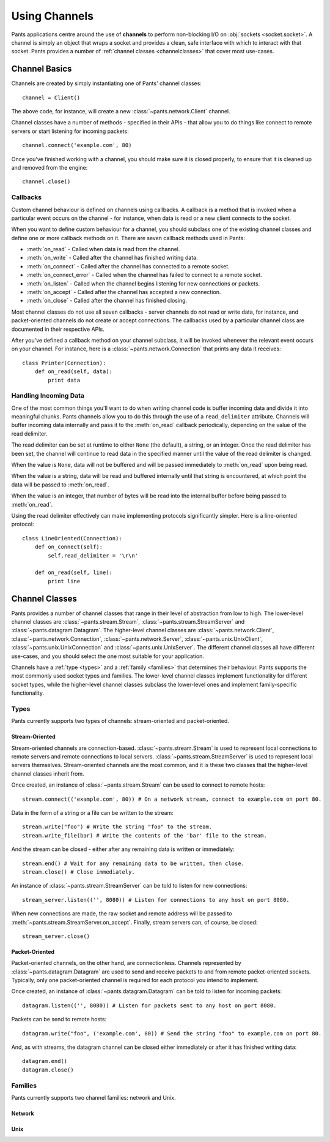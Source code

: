 Using Channels
**************

Pants applications centre around the use of **channels** to perform
non-blocking I/O on :obj:`sockets <socket.socket>`. A channel is simply an
object that wraps a socket and provides a clean, safe interface with which to
interact with that socket. Pants provides a number of
:ref:`channel classes <channelclasses>` that cover most use-cases.


Channel Basics
==============

Channels are created by simply instantiating one of Pants' channel classes::

    channel = Client()

The above code, for instance, will create a new :class:`~pants.network.Client`
channel.

Channel classes have a number of methods - specified in their APIs - that
allow you to do things like connect to remote servers or start listening for
incoming packets::

    channel.connect('example.com', 80)

Once you've finished working with a channel, you should make sure it is closed
properly, to ensure that it is cleaned up and removed from the engine::

    channel.close()


Callbacks
---------

Custom channel behaviour is defined on channels using callbacks. A callback is
a method that is invoked when a particular event occurs on the channel - for
instance, when data is read or a new client connects to the socket.

When you want to define custom behaviour for a channel, you should subclass
one of the existing channel classes and define one or more callback methods on
it. There are seven callback methods used in Pants:

* :meth:`on_read` - Called when data is read from the channel.
* :meth:`on_write` - Called after the channel has finished writing data.
* :meth:`on_connect` - Called after the channel has connected to a remote socket.
* :meth:`on_connect_error` - Called when the channel has failed to connect to a remote socket.
* :meth:`on_listen` - Called when the channel begins listening for new connections or packets. 
* :meth:`on_accept` - Called after the channel has accepted a new connection.
* :meth:`on_close` - Called after the channel has finished closing.

Most channel classes do not use all seven callbacks - server channels do not
read or write data, for instance, and packet-oriented channels do not create
or accept connections. The callbacks used by a particular channel class are
documented in their respective APIs.

After you've defined a callback method on your channel subclass, it will be
invoked whenever the relevant event occurs on your channel. For instance, here
is a :class:`~pants.network.Connection` that prints any data it receives::

    class Printer(Connection):
        def on_read(self, data):
            print data


Handling Incoming Data
----------------------

One of the most common things you'll want to do when writing channel code is
buffer incoming data and divide it into meaningful chunks. Pants channels
allow you to do this through the use of a ``read_delimiter`` attribute.
Channels will buffer incoming data internally and pass it to the
:meth:`on_read` callback periodically, depending on the value of the read
delimiter.

The read delimiter can be set at runtime to either ``None`` (the default), a
string, or an integer. Once the read delimiter has been set, the channel will
continue to read data in the specified manner until the value of the read
delimiter is changed.

When the value is ``None``, data will not be buffered and will be passed
immediately to :meth:`on_read` upon being read.

When the value is a string, data will be read and buffered internally
until that string is encountered, at which point the data will be passed
to :meth:`on_read`.

When the value is an integer, that number of bytes will be read into the
internal buffer before being passed to :meth:`on_read`.

Using the read delimiter effectively can make implementing protocols
significantly simpler. Here is a line-oriented protocol::

    class LineOriented(Connection):
        def on_connect(self):
            self.read_delimiter = '\r\n'
        
        def on_read(self, line):
            print line


.. _channelclasses:

Channel Classes
===============

Pants provides a number of channel classes that range in their level of
abstraction from low to high. The lower-level channel classes are
:class:`~pants.stream.Stream`, :class:`~pants.stream.StreamServer` and
:class:`~pants.datagram.Datagram`. The higher-level channel classes are
:class:`~pants.network.Client`, :class:`~pants.network.Connection`,
:class:`~pants.network.Server`, :class:`~pants.unix.UnixClient`,
:class:`~pants.unix.UnixConnection` and :class:`~pants.unix.UnixServer`. The
different channel classes all have different use-cases, and you should select
the one most suitable for your application.

Channels have a :ref:`type <types>` and a :ref:`family <families>` that
determines their behaviour. Pants supports the most commonly used socket types
and families. The lower-level channel classes implement functionality for
different socket types, while the higher-level channel classes subclass the
lower-level ones and implement family-specific functionality.


.. _types:

Types
-----

Pants currently supports two types of channels: stream-oriented and
packet-oriented.


Stream-Oriented
^^^^^^^^^^^^^^^

Stream-oriented channels are connection-based. :class:`~pants.stream.Stream`
is used to represent local connections to remote servers and remote
connections to local servers. :class:`~pants.stream.StreamServer` is used to
represent local servers themselves. Stream-oriented channels are the most
common, and it is these two classes that the higher-level channel classes
inherit from.

Once created, an instance of :class:`~pants.stream.Stream` can be used to
connect to remote hosts::

    stream.connect(('example.com', 80)) # On a network stream, connect to example.com on port 80.

Data in the form of a string or a file can be written to the stream::

    stream.write("foo") # Write the string "foo" to the stream.
    stream.write_file(bar) # Write the contents of the 'bar' file to the stream.

And the stream can be closed - either after any remaining data is written or
immediately::

    stream.end() # Wait for any remaining data to be written, then close.
    stream.close() # Close immediately.

An instance of :class:`~pants.stream.StreamServer` can be told to listen for
new connections::

    stream_server.listen(('', 8080)) # Listen for connections to any host on port 8080.

When new connections are made, the raw socket and remote address will be
passed to :meth:`~pants.stream.StreamServer.on_accept`. Finally, stream
servers can, of course, be closed::

    stream_server.close()


Packet-Oriented
^^^^^^^^^^^^^^^

Packet-oriented channels, on the other hand, are connectionless. Channels
represented by :class:`~pants.datagram.Datagram` are used to send and receive
packets to and from remote packet-oriented sockets. Typically, only one
packet-oriented channel is required for each protocol you intend to implement.

Once created, an instance of :class:`~pants.datagram.Datagram` can be told to
listen for incoming packets::

    datagram.listen(('', 8080)) # Listen for packets sent to any host on port 8080.

Packets can be send to remote hosts::

    datagram.write("foo", ('example.com', 80)) # Send the string "foo" to example.com on port 80.

And, as with streams, the datagram channel can be closed either immediately or
after it has finished writing data::

    datagram.end()
    datagram.close()


.. _families:

Families
--------

Pants currently supports two channel families: network and Unix.


Network
^^^^^^^


Unix
^^^^
